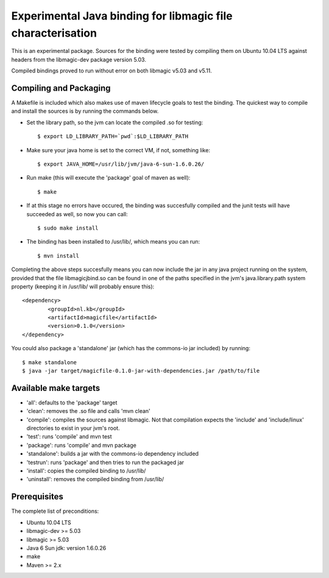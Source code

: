 Experimental Java binding for libmagic file characterisation
======================

This is an experimental package. Sources for the binding were tested by compiling them on Ubuntu 10.04 LTS against headers from the libmagic-dev package version 5.03.

Compiled bindings proved to run without error on both libmagic v5.03 and v5.11.

Compiling and Packaging
-------
A Makefile is included which also makes use of maven lifecycle goals to test the binding. The quickest way to compile and install the sources is by running the commands below.

- Set the library path, so the jvm can locate the compiled .so for testing::

    $ export LD_LIBRARY_PATH=`pwd`:$LD_LIBRARY_PATH

- Make sure your java home is set to the correct VM, if not, something like::

    $ export JAVA_HOME=/usr/lib/jvm/java-6-sun-1.6.0.26/

- Run make (this will execute the 'package' goal of maven as well)::

    $ make

- If at this stage no errors have occured, the binding was succesfully compiled and the junit tests will have succeeded as well, so now you can call::

    $ sudo make install

- The binding has been installed to /usr/lib/, which means you can run::

    $ mvn install

Completing the above steps succesfully means you can now include the jar in any java project running on the system, provided that the file libmagicjbind.so can be found in one of the paths specified in the jvm's java.library.path system property (keeping it in /usr/lib/ will probably ensure this)::

		<dependency>
			<groupId>nl.kb</groupId>
			<artifactId>magicfile</artifactId>
			<version>0.1.0</version>
		</dependency>


You could also package a 'standalone' jar (which has the commons-io jar included) by running::

		$ make standalone
		$ java -jar target/magicfile-0.1.0-jar-with-dependencies.jar /path/to/file



Available make targets
------------

- 'all': defaults to the 'package' target

- 'clean': removes the .so file and calls 'mvn clean'

- 'compile': compiles the sources against libmagic. Not that compilation expects the 'include' and 'include/linux' directories to exist in your jvm's root.

- 'test': runs 'compile' and mvn test

- 'package': runs 'compile' and mvn package

- 'standalone': builds a jar with the commons-io dependency included

- 'testrun': runs 'package' and then tries to run the packaged jar

- 'install': copies the compiled binding to /usr/lib/

- 'uninstall': removes the compiled binding from /usr/lib/

Prerequisites
-------
The complete list of preconditions:

- Ubuntu 10.04 LTS

- libmagic-dev >= 5.03

- libmagic >= 5.03

- Java 6 Sun jdk: version 1.6.0.26

- make

- Maven >= 2.x

